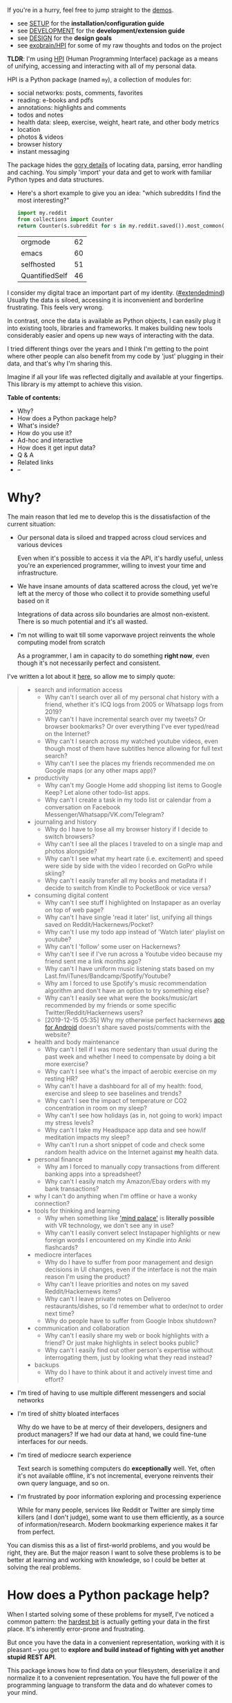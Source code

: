 #+summary: My life in a Python package
#+created: [2019-11-14 Thu]
#+filetags: :infra:pkm:quantifiedself:hpi:
#+upid: mypkg

#+macro: map      @@html:<span style='color:darkgreen; font-weight: bolder'>@@$1@@html:</span>@@

If you're in a hurry, feel free to jump straight to the [[#usecases][demos]].

- see [[https://github.com/karlicoss/HPI/tree/master/doc/SETUP.org][SETUP]] for the *installation/configuration guide*
- see [[https://github.com/karlicoss/HPI/tree/master/doc/DEVELOPMENT.org][DEVELOPMENT]] for the *development/extension guide*
- see [[https://github.com/karlicoss/HPI/tree/master/doc/DESIGN.org][DESIGN]] for the *design goals*
- see [[https://beepb00p.xyz/exobrain/projects/hpi.html][exobrain/HPI]] for some of my raw thoughts and todos on the project

*TLDR*: I'm using [[https://github.com/karlicoss/HPI][HPI]] (Human Programming Interface) package as a means of unifying, accessing and interacting with all of my personal data.

HPI is a Python package (named ~my~), a collection of modules for:

- social networks: posts, comments, favorites
- reading: e-books and pdfs
- annotations: highlights and comments
- todos and notes
- health data: sleep, exercise, weight, heart rate, and other body metrics
- location
- photos & videos
- browser history
- instant messaging

The package hides the [[file:sad-infra.org::#exports_are_hard][gory details]] of locating data, parsing, error handling and caching.
You simply 'import' your data and get to work with familiar Python types and data structures.

- Here's a short example to give you an idea: "which subreddits I find the most interesting?"

  #+begin_src python
    import my.reddit
    from collections import Counter
    return Counter(s.subreddit for s in my.reddit.saved()).most_common(4)
  #+end_src

  | orgmode        | 62 |
  | emacs          | 60 |
  | selfhosted     | 51 |
  | QuantifiedSelf | 46 |


I consider my digital trace an important part of my identity. ([[file:tags.org::#extendedmind][#extendedmind]])
Usually the data is siloed, accessing it is inconvenient and borderline frustrating. This feels very wrong.

In contrast, once the data is available as Python objects, I can easily plug it into existing tools, libraries and frameworks.
It makes building new tools considerably easier and opens up new ways of interacting with the data.

I tried different things over the years and I think I'm getting to the point where other people can also benefit from my code by 'just' plugging in their data,
and that's why I'm sharing this.

Imagine if all your life was reflected digitally and available at your fingertips.
This library is my attempt to achieve this vision.


#+toc: headlines 2

 
:results:
*Table of contents:*
- Why?
- How does a Python package help?
- What's inside?
- How do you use it?
- Ad-hoc and interactive
- How does it get input data?
- Q & A
- Related links
- --
:END:

* Why?
:PROPERTIES:
:CUSTOM_ID: motivation
:END:

The main reason that led me to develop this is the dissatisfaction of the current situation:

- Our personal data is siloed and trapped across cloud services and various devices

  Even when it's possible to access it via the API, it's hardly useful, unless you're an experienced programmer, willing to invest your time and infrastructure.

- We have insane amounts of data scattered across the cloud, yet we're left at the mercy of those who collect it to provide something useful based on it

  Integrations of data across silo boundaries are almost non-existent. There is so much potential and it's all wasted.

- I'm not willing to wait till some vaporwave project reinvents the whole computing model from scratch

  As a programmer, I am in capacity to do something *right now*, even though it's not necessarily perfect and consistent.

I've written a lot about it [[file:sad-infra.org::#why][here]], so allow me to simply quote:

 
:results:
#+begin_quote
- search and information access
  - Why can't I search over all of my personal chat history with a friend, whether it's ICQ logs from 2005 or Whatsapp logs from 2019?
  - Why can't I have incremental search over my tweets? Or browser bookmarks? Or over everything I've ever typed/read on the Internet?
  - Why can't I search across my watched youtube videos, even though most of them have subtitles hence allowing for full text search?
  - Why can't I see the places my friends recommended me on Google maps (or any other maps app)?
- productivity
  - Why can't my Google Home add shopping list items to Google Keep? Let alone other todo-list apps.
  - Why can't I create a task in my todo list or calendar from a conversation on Facebook Messenger/Whatsapp/VK.com/Telegram?
- journaling and history
  - Why do I have to lose all my browser history if I decide to switch browsers?
  - Why can't I see all the places I traveled to on a single map and photos alongside?
  - Why can't I see what my heart rate (i.e. excitement) and speed were side by side with the video I recorded on GoPro while skiing?
  - Why can't I easily transfer all my books and metadata if I decide to switch from Kindle to PocketBook or vice versa?
- consuming digital content
  - Why can't I see stuff I highlighted on Instapaper as an overlay on top of web page?
  - Why can't I have single 'read it later' list, unifying all things saved on Reddit/Hackernews/Pocket?
  - Why can't I use my todo app instead of 'Watch later' playlist on youtube?
  - Why can't I 'follow' some user on Hackernews?
  - Why can't I see if I've run across a Youtube video because my friend sent me a link months ago?
  - Why can't I have uniform music listening stats based on my Last.fm/iTunes/Bandcamp/Spotify/Youtube?
  - Why am I forced to use Spotify's music recommendation algorithm and don't have an option to try something else?
  - Why can't I easily see what were the books/music/art recommended by my friends or some specific Twitter/Reddit/Hackernews users?
  - [2019-12-15 05:35] Why my otherwise perfect hackernews [[https://play.google.com/store/apps/details?id=io.github.hidroh.materialistic][app for Android]] doesn't share saved posts/comments with the website?
- health and body maintenance
  - Why can't I tell if I was more sedentary than usual during the past week and whether I need to compensate by doing a bit more exercise?
  - Why can't I see what's the impact of aerobic exercise on my resting HR?
  - Why can't I have a dashboard for all of my health: food, exercise and sleep to see baselines and trends?
  - Why can't I see the impact of temperature or CO2 concentration in room on my sleep?
  - Why can't I see how holidays (as in, not going to work) impact my stress levels?
  - Why can't I take my Headspace app data and see how/if meditation impacts my sleep?
  - Why can't I run a short snippet of code and check some random health advice on the Internet against *my* health data.
- personal finance
  - Why am I forced to manually copy transactions from different banking apps into a spreadsheet?
  - Why can't I easily match my Amazon/Ebay orders with my bank transactions?
- why I can't do anything when I'm offline or have a wonky connection?
- tools for thinking and learning
  - Why when something like [[https://en.wikipedia.org/wiki/Method_of_loci]['mind palace']] is *literally possible* with VR technology, we don't see any in use?
  - Why can't I easily convert select Instapaper highlights or new foreign words I encountered on my Kindle into Anki flashcards?
- mediocre interfaces
  - Why do I have to suffer from poor management and design decisions in UI changes, even if the interface is not the main reason I'm using the product?
  - Why can't I leave priorities and notes on my saved Reddit/Hackernews items?
  - Why can't I leave private notes on Deliveroo restaurants/dishes, so I'd remember what to order/not to order next time?
  - Why do people have to suffer from Google Inbox shutdown?
- communication and collaboration
  - Why can't I easily share my web or book highlights with a friend? Or just make highlights in select books public?
  - Why can't I easily find out other person's expertise without interrogating them, just by looking what they read instead?
- backups
  - Why do I have to think about it and actively invest time and effort?
#+end_quote
:END:

- I'm tired of having to use multiple different messengers and social networks
- I'm tired of shitty bloated interfaces

  Why do we have to be at mercy of their developers, designers and product managers? If we had our data at hand, we could fine-tune interfaces for our needs.

- I'm tired of mediocre search experience

  Text search is something computers do *exceptionally* well.
  Yet, often it's not available offline, it's not incremental, everyone reinvents their own query language, and so on.

- I'm frustrated by poor information exploring and processing experience

  While for many people, services like Reddit or Twitter are simply time killers (and I don't judge), some want to use them efficiently, as a source of information/research.
  Modern bookmarking experience makes it far from perfect.

You can dismiss this as a list of first-world problems, and you would be right, they are.
But the major reason I want to solve these problems is to be better at learning and working with knowledge,
so I could be better at solving the real problems.

* How does a Python package help?
:PROPERTIES:
:CUSTOM_ID: package
:END:

When I started solving some of these problems for myself, I've noticed a common pattern: the [[file:sad-infra.org::#exports_are_hard][hardest bit]] is actually getting your data in the first place.
It's inherently error-prone and frustrating.

But once you have the data in a convenient representation, working with it is pleasant -- you get to *explore and build instead of fighting with yet another stupid REST API*.

This package knows how to find data on your filesystem, deserialize it and normalize it to a convenient representation.
You have the full power of the programming language to transform the data and do whatever comes to your mind.

** Why don't you just put everything in a massive database?
:PROPERTIES:
:CUSTOM_ID: database
:END:
Glad you've asked! I wrote a whole [[file:unnecessary-db.org][post]] about it.

In short: while databases are efficient and easy to read from, often they aren't flexible enough to fit your data.
You're probably going to end up writing code anyway.

While working with your data, you'll inevitably notice common patterns and code repetition, which you'll probably want to extract somewhere.
That's where a Python package comes in.


* What's inside?
:PROPERTIES:
:CUSTOM_ID: modules
:END:

Here's the (incomplete) list of the modules:

 
:results:
| [[https://github.com/karlicoss/HPI/tree/master/my/bluemaestro.py][=my.bluemaestro=]]                                 | [[https://bluemaestro.com/products/product-details/bluetooth-environmental-monitor-and-logger][Bluemaestro]] temperature/humidity/pressure monitor |
| [[https://github.com/karlicoss/HPI/tree/master/my/body/blood.py][=my.body.blood=]]                                   | Blood tracking (manual org-mode entries)                                                                                                           |
| [[https://github.com/karlicoss/HPI/tree/master/my/body/exercise/all.py][=my.body.exercise.all=]]                     | Combined exercise data                                                                                                                             |
| [[https://github.com/karlicoss/HPI/tree/master/my/body/exercise/cardio.py][=my.body.exercise.cardio=]]               | Cardio data, filtered from various data sources                                                                                                    |
| [[https://github.com/karlicoss/HPI/tree/master/my/body/exercise/cross_trainer.py][=my.body.exercise.cross_trainer=]] | My cross trainer exercise data, arbitrated from different sources (mainly, Endomondo and manual text notes)                                        |
| [[https://github.com/karlicoss/HPI/tree/master/my/body/weight.py][=my.body.weight=]]                                 | Weight data (manually logged)                                                                                                                      |
| [[https://github.com/karlicoss/HPI/tree/master/my/calendar/holidays.py][=my.calendar.holidays=]]                     | Holidays and days off work                                                                                                                         |
| [[https://github.com/karlicoss/HPI/tree/master/my/coding/commits.py][=my.coding.commits=]]                           | Git commits data for repositories on your filesystem                                                                                               |
| [[https://github.com/karlicoss/HPI/tree/master/my/demo.py][=my.demo=]]                                               | Just a demo module for testing and documentation purposes                                                                                          |
| [[https://github.com/karlicoss/HPI/tree/master/my/emfit/__init__.py][=my.emfit=]]                                    | [[https://shop-eu.emfit.com/products/emfit-qs][Emfit QS]] sleep tracker                                                                            |
| [[https://github.com/karlicoss/HPI/tree/master/my/endomondo.py][=my.endomondo=]]                                     | Endomondo exercise data                                                                                                                            |
| [[https://github.com/karlicoss/HPI/tree/master/my/fbmessenger.py][=my.fbmessenger=]]                                 | Facebook Messenger messages                                                                                                                        |
| [[https://github.com/karlicoss/HPI/tree/master/my/foursquare.py][=my.foursquare=]]                                   | Foursquare/Swarm checkins                                                                                                                          |
| [[https://github.com/karlicoss/HPI/tree/master/my/github/all.py][=my.github.all=]]                                   | Unified Github data (merged from GDPR export and periodic API updates)                                                                             |
| [[https://github.com/karlicoss/HPI/tree/master/my/github/gdpr.py][=my.github.gdpr=]]                                 | Github data (uses [[https://github.com/settings/admin][official GDPR export]])                                                                     |
| [[https://github.com/karlicoss/HPI/tree/master/my/github/ghexport.py][=my.github.ghexport=]]                         | Github data: events, comments, etc. (API data)                                                                                                     |
| [[https://github.com/karlicoss/HPI/tree/master/my/hypothesis.py][=my.hypothesis=]]                                   | [[https://hypothes.is][Hypothes.is]] highlights and annotations                                                                                    |
| [[https://github.com/karlicoss/HPI/tree/master/my/instapaper.py][=my.instapaper=]]                                   | [[https://www.instapaper.com][Instapaper]] bookmarks, highlights and annotations                                                                   |
| [[https://github.com/karlicoss/HPI/tree/master/my/kobo.py][=my.kobo=]]                                               | [[https://uk.kobobooks.com/products/kobo-aura-one][Kobo]] e-ink reader: annotations and reading stats                                              |
| [[https://github.com/karlicoss/HPI/tree/master/my/lastfm.py][=my.lastfm=]]                                           | Last.fm scrobbles                                                                                                                                  |
| [[https://github.com/karlicoss/HPI/tree/master/my/location/google.py][=my.location.google=]]                         | Location data from Google Takeout                                                                                                                  |
| [[https://github.com/karlicoss/HPI/tree/master/my/location/home.py][=my.location.home=]]                             | Simple location provider, serving as a fallback when more detailed data isn't available                                                            |
| [[https://github.com/karlicoss/HPI/tree/master/my/materialistic.py][=my.materialistic=]]                             | [[https://play.google.com/store/apps/details?id=io.github.hidroh.materialistic][Materialistic]] app for Hackernews                                 |
| [[https://github.com/karlicoss/HPI/tree/master/my/orgmode.py][=my.orgmode=]]                                         | Programmatic access and queries to org-mode files on the filesystem                                                                                |
| [[https://github.com/karlicoss/HPI/tree/master/my/pdfs.py][=my.pdfs=]]                                               | PDF documents and annotations on your filesystem                                                                                                   |
| [[https://github.com/karlicoss/HPI/tree/master/my/photos/main.py][=my.photos.main=]]                                 | Photos and videos on your filesystem, their GPS and timestamps                                                                                     |
| [[https://github.com/karlicoss/HPI/tree/master/my/pinboard.py][=my.pinboard=]]                                       | [[https://pinboard.in][Pinboard]] bookmarks                                                                                                        |
| [[https://github.com/karlicoss/HPI/tree/master/my/pocket.py][=my.pocket=]]                                           | [[https://getpocket.com][Pocket]] bookmarks and highlights                                                                                         |
| [[https://github.com/karlicoss/HPI/tree/master/my/reading/polar.py][=my.reading.polar=]]                             | [[https://github.com/burtonator/polar-bookshelf][Polar]] articles and highlights                                                                   |
| [[https://github.com/karlicoss/HPI/tree/master/my/reddit.py][=my.reddit=]]                                           | Reddit data: saved items/comments/upvotes/etc.                                                                                                     |
| [[https://github.com/karlicoss/HPI/tree/master/my/rescuetime.py][=my.rescuetime=]]                                   | Rescuetime (phone activity tracking) data.                                                                                                         |
| [[https://github.com/karlicoss/HPI/tree/master/my/roamresearch.py][=my.roamresearch=]]                               | [[https://roamresearch.com][Roam]] data                                                                                                            |
| [[https://github.com/karlicoss/HPI/tree/master/my/rss/all.py][=my.rss.all=]]                                         | Unified RSS data, merged from different services I used historically                                                                               |
| [[https://github.com/karlicoss/HPI/tree/master/my/rss/feedbin.py][=my.rss.feedbin=]]                                 | Feedbin RSS reader                                                                                                                                 |
| [[https://github.com/karlicoss/HPI/tree/master/my/rss/feedly.py][=my.rss.feedly=]]                                   | Feedly RSS reader                                                                                                                                  |
| [[https://github.com/karlicoss/HPI/tree/master/my/rtm.py][=my.rtm=]]                                                 | [[https://rememberthemilk.com][Remember The Milk]] tasks and notes                                                                                 |
| [[https://github.com/karlicoss/HPI/tree/master/my/runnerup.py][=my.runnerup=]]                                       | [[https://github.com/jonasoreland/runnerup][Runnerup]] exercise data (TCX format)                                                                  |
| [[https://github.com/karlicoss/HPI/tree/master/my/smscalls.py][=my.smscalls=]]                                       | Phone calls and SMS messages                                                                                                                       |
| [[https://github.com/karlicoss/HPI/tree/master/my/stackexchange/gdpr.py][=my.stackexchange.gdpr=]]                   | Stackexchange data (uses [[https://stackoverflow.com/legal/gdpr/request][official GDPR export]])                                                   |
| [[https://github.com/karlicoss/HPI/tree/master/my/stackexchange/stexport.py][=my.stackexchange.stexport=]]           | Stackexchange data (uses API via [[https://github.com/karlicoss/stexport][stexport]])                                                              |
| [[https://github.com/karlicoss/HPI/tree/master/my/taplog.py][=my.taplog=]]                                           | [[https://play.google.com/store/apps/details?id=com.waterbear.taglog][Taplog]] app data                                                            |
| [[https://github.com/karlicoss/HPI/tree/master/my/time/tz/main.py][=my.time.tz.main=]]                               | Timezone data provider, used to localize timezone-unaware timestamps for other modules                                                             |
| [[https://github.com/karlicoss/HPI/tree/master/my/time/tz/via_location.py][=my.time.tz.via_location=]]               | Timezone data provider, guesses timezone based on location data (e.g. GPS)                                                                         |
| [[https://github.com/karlicoss/HPI/tree/master/my/twitter/all.py][=my.twitter.all=]]                                 | Unified Twitter data (merged from the archive and periodic updates)                                                                                |
| [[https://github.com/karlicoss/HPI/tree/master/my/twitter/archive.py][=my.twitter.archive=]]                         | Twitter data (uses [[https://help.twitter.com/en/managing-your-account/how-to-download-your-twitter-archive][official twitter archive export]])    |
| [[https://github.com/karlicoss/HPI/tree/master/my/twitter/twint.py][=my.twitter.twint=]]                             | Twitter data (tweets and favorites). Uses [[https://github.com/twintproject/twint][Twint]] data export.                                            |
| [[https://github.com/karlicoss/HPI/tree/master/my/vk/vk_messages_backup.py][=my.vk.vk_messages_backup=]]             | VK data (exported by [[https://github.com/Totktonada/vk_messages_backup][Totktonada/vk_messages_backup]])                                          |
:END:

Some modules are private, and need a bit of cleanup before merging:

| my.workouts     | Exercise activity, from Endomondo and manual logs                                |
| my.sleep.manual | Subjective sleep data, manually logged                                           |
| my.nutrition    | Food and drink consumption data, logged manually from different sources          |
| my.money        | Expenses and shopping data                                                       |
| my.webhistory   | Browsing history (part of [[https://github.com/karlicoss/promnesia][promnesia]]) |



#+html: <div id="usecases"></div>

* How do you use it?
:PROPERTIES:
:CUSTOM_ID: usecases
:END:
Mainly I use it as a data provider for my scripts, tools, and dashboards.

Also, check out [[file:myinfra.org::#mypkg][my infrastructure map]]. It might be helpful for understanding what's my vision on HPI.
** Instant search
:PROPERTIES:
:CUSTOM_ID: search
:END:
Typical search interfaces make me unhappy as they are *siloed, slow, awkward to use and don't work offline*.
So I built my own ways around it! I write about it in detail [[file:../../adhoc-project/data/input/pkm-search.org::#personal_information][here]].

In essence, I'm mirroring most of my online data like chat logs, comments, etc., as plaintext.
I can overview it in any text editor, and incrementally search over *all of it* in a single keypress.
** orger
:PROPERTIES:
:CUSTOM_ID: orger
:END:
[[https://github.com/karlicoss/orger][orger]] is a tool that helps you generate an org-mode representation of your data.

It lets you benefit from the existing tooling and infrastructure around org-mode, the most famous being Emacs.

I'm using it for:

- searching, overviewing and navigating the data
- creating tasks straight from the apps (e.g. Reddit/Telegram)
- spaced repetition via [[https://orgmode.org/worg/org-contrib/org-drill.html][org-drill]]

Orger comes with some existing [[https://github.com/karlicoss/orger/tree/master/modules][modules]], but it should be easy to adapt your own data source if you need something else.

I write about it in detail [[file:../../adhoc-project/data/input/orger.org][here]]and [[file:../../adhoc-project/data/input/orger-todos.org][here]].
** promnesia
:PROPERTIES:
:CUSTOM_ID: promnesia
:END:
[[https://github.com/karlicoss/promnesia#demo][promnesia]] is a browser extension I'm working on to escape silos by *unifying annotations and browsing history* from different data sources.

I've been using it for more than a year now and working on final touches to properly release it for other people.
** dashboard
:PROPERTIES:
:CUSTOM_ID: dashboard
:END:

As a big fan of [[file:tags.org::#quantified-self][#quantified-self]], I'm working on personal health, sleep and exercise dashboard, built from various data sources.

I'm working on making it public, you can see some screenshots [[https://www.reddit.com/r/QuantifiedSelf/comments/cokt4f/what_do_you_all_do_with_your_data/ewmucgk][here]].
** timeline
:PROPERTIES:
:CUSTOM_ID: timeline
:END:

Timeline is a [[file:tags.org::#lifelogging][#lifelogging]] project I'm working on.

I want to see all my digital history, search in it, filter, easily jump at a specific point in time and see the context when it happened.
That way it works as a sort of external memory.

Ideally, it would look similar to Andrew Louis's [[https://hyfen.net/memex][Memex]], or might even reuse his interface if
he open sources it. I highly recommend watching his talk for inspiration.

* Ad-hoc and interactive
:PROPERTIES:
:CUSTOM_ID: interactive
:END:

** What were my music listening stats for 2018?
:PROPERTIES:
:CUSTOM_ID: lastfm
:END:

Single import away from getting tracks you listened to:

#+begin_src python
  from my.lastfm import scrobbles
  list(scrobbles())[200: 205]
#+end_src

 
: [Scrobble(raw={'album': 'Nevermind', 'artist': 'Nirvana', 'date': '1282488504', 'name': 'Drain You'}),
:  Scrobble(raw={'album': 'Dirt', 'artist': 'Alice in Chains', 'date': '1282489764', 'name': 'Would?'}),
:  Scrobble(raw={'album': 'Bob Dylan: The Collection', 'artist': 'Bob Dylan', 'date': '1282493517', 'name': 'Like a Rolling Stone'}),
:  Scrobble(raw={'album': 'Dark Passion Play', 'artist': 'Nightwish', 'date': '1282493819', 'name': 'Amaranth'}),
:  Scrobble(raw={'album': 'Rolled Gold +', 'artist': 'The Rolling Stones', 'date': '1282494161', 'name': "You Can't Always Get What You Want"})]


Or, as a pretty Pandas frame:

#+begin_src python
  import pandas as pd
  df = pd.DataFrame([{
      'dt': s.dt,
      'track': s.track,
  } for s in scrobbles()]).set_index('dt')
  df[200: 205]
#+end_src

 
:                                                                        track
: dt                                                                          
: 2010-08-22 14:48:24+00:00                                Nirvana — Drain You
: 2010-08-22 15:09:24+00:00                           Alice in Chains — Would?
: 2010-08-22 16:11:57+00:00                   Bob Dylan — Like a Rolling Stone
: 2010-08-22 16:16:59+00:00                               Nightwish — Amaranth
: 2010-08-22 16:22:41+00:00  The Rolling Stones — You Can't Always Get What...


We can use [[https://github.com/martijnvermaat/calmap][calmap]] library to plot a github-style music listening activity heatmap:

#+begin_src python
  import matplotlib.pyplot as plt
  plt.figure(figsize=(10, 2.3))

  import calmap
  df = df.set_index(df.index.tz_localize(None)) # calmap expects tz-unaware dates
  calmap.yearplot(df['track'], how='count', year=2018)

  plt.tight_layout()
  plt.title('My music listening activity for 2018')
  plot_file = 'hpi_files/lastfm_2018.png'
  plt.savefig(plot_file)
  plot_file
#+end_src

 
[[file:hpi_files/lastfm_2018.png]]

This isn't necessarily very insightful data, but fun to look at now and then!

** What are the most interesting Slate Star Codex posts I've read?
:PROPERTIES:
:CUSTOM_ID: hypothesis_stats
:END:

My friend asked me if I could recommend them posts I found interesting on [[https://slatestarcodex.com][Slate Star Codex]].
With few lines of Python I can quickly recommend them posts I engaged most with, i.e. the ones I annotated most on [[https://hypothes.is][Hypothesis]].

#+begin_src python
  from my.hypothesis import pages
  from collections import Counter
  cc = Counter({(p.title + ' ' + p.url): len(p.highlights) for p in pages() if 'slatestarcodex' in p.url})
  return cc.most_common(10)
#+end_src

 
| The Anti-Reactionary FAQ http://slatestarcodex.com/2013/10/20/the-anti-reactionary-faq/                                                                                             | 32 |
| Reactionary Philosophy In An Enormous, Planet-Sized Nutshell https://slatestarcodex.com/2013/03/03/reactionary-philosophy-in-an-enormous-planet-sized-nutshell/                     | 17 |
| The Toxoplasma Of Rage http://slatestarcodex.com/2014/12/17/the-toxoplasma-of-rage/                                                                                                 | 16 |
| What Universal Human Experiences Are You Missing Without Realizing It? https://slatestarcodex.com/2014/03/17/what-universal-human-experiences-are-you-missing-without-realizing-it/ | 16 |
| Meditations On Moloch http://slatestarcodex.com/2014/07/30/meditations-on-moloch/                                                                                                   | 12 |
| Universal Love, Said The Cactus Person http://slatestarcodex.com/2015/04/21/universal-love-said-the-cactus-person/                                                                  | 11 |
| Untitled http://slatestarcodex.com/2015/01/01/untitled/                                                                                                                             | 11 |
| Considerations On Cost Disease https://slatestarcodex.com/2017/02/09/considerations-on-cost-disease/                                                                                | 10 |
| In Defense of Psych Treatment for Attempted Suicide http://slatestarcodex.com/2013/04/25/in-defense-of-psych-treatment-for-attempted-suicide/                                       |  9 |
| I Can Tolerate Anything Except The Outgroup https://slatestarcodex.com/2014/09/30/i-can-tolerate-anything-except-the-outgroup/                                                      |  9 |

** Accessing exercise data
:PROPERTIES:
:CUSTOM_ID: exercise
:END:
 E.g. see use of ~my.workouts~ [[file:./heartbeats_vs_kcals.html][here]].

** Book reading progress
:PROPERTIES:
:CUSTOM_ID: kobo_progress
:END:

I publish my reading stats on [[https://www.goodreads.com/user/show/22191391-dima-gerasimov][Goodreads]] so other people can see what I'm reading/have read, but Kobo [[https://beepb00p.xyz/ideas.html#kobo2goodreads][lacks integration]] with Goodreads.
I'm using [[https://github.com/karlicoss/kobuddy][kobuddy]] to access my my Kobo data, and I've got a regular task that reminds me to sync my progress once a month.

The task looks like this:

#+begin_src org
  ,* TODO [#C] sync [[https://goodreads.com][reading progress]] with kobo
    DEADLINE: <2019-11-24 Sun .+4w -0d>
  [[eshell: python3 -c 'import my.kobo; my.kobo.print_progress()']]
#+end_src

With a single Enter keypress on the inlined =eshell:= command I can print the progress and fill in the completed books on Goodreads, e.g.:

 
#+begin_example

  A_Mathematician's_Apology by G. H. Hardy
  Started : 21 Aug 2018 11:44
  Finished: 22 Aug 2018 12:32

  Fear and Loathing in Las Vegas: A Savage Journey to the Heart of the American Dream (Vintage) by Thompson, Hunter S.
  Started : 06 Sep 2018 05:54
  Finished: 09 Sep 2018 12:21

  Sapiens: A Brief History of Humankind by Yuval Noah Harari
  Started : 09 Sep 2018 12:22
  Finished: 16 Sep 2018 07:25

  Inadequate Equilibria: Where and How Civilizations Get Stuck by Eliezer Yudkowsky
  Started : 31 Jul 2018 22:54
  Finished: 16 Sep 2018 07:25

  Albion Dreaming by Andy Roberts
  Started : 20 Aug 2018 21:16
  Finished: 16 Sep 2018 07:26
#+end_example

** Messenger stats
:PROPERTIES:
:CUSTOM_ID: messenger_stats
:END:
How much do I chat on Facebook Messenger?

#+begin_src python
  from my.fbmessenger import messages

  import pandas as pd
  import matplotlib.pyplot as plt

  df = pd.DataFrame({'dt': m.dt, 'messages': 1} for m in messages())
  df.set_index('dt', inplace=True)

  df = df.resample('M').sum() # by month
  df = df.loc['2016-01-01':'2019-01-01'] # past subset for determinism

  fig, ax = plt.subplots(figsize=(15, 5))
  df.plot(kind='bar', ax=ax)

  # todo wonder if that vvv can be less verbose...
  x_labels = df.index.strftime('%Y %b')
  ax.set_xticklabels(x_labels)

  plot_file = 'hpi_files/messenger_2016_to_2019.png'
  plt.tight_layout()
  plt.savefig(plot_file)
  return plot_file
#+end_src

 
[[file:hpi_files/messenger_2016_to_2019.png]]


** Querying Roam Research database
:PROPERTIES:
:CUSTOM_ID: roamresearch
:END:
I've got some code examples [[file:myinfra-roam.org::#interactive][here]].

* How does it get input data?
:PROPERTIES:
:CUSTOM_ID: input_data
:END:
If you're curious about any specific data sources I'm using, I've written it up [[https://beepb00p.xyz/my-data.html][in detail]].

Also see [[https://github.com/karlicoss/HPI/blob/master/doc/SETUP.org#data-flow]["Data flow"]] documentation with some nice diagrams explaining on specific examples.

In short:

- The data is [[file:myinfra.org::#exports][periodically synchronized]] from the services (cloud or not) locally, on the filesystem

  As a result, you get [[file:myinfra.org::#fs][JSONs/sqlite]] (or other formats, depending on the service) on your disk.

  Once you have it, it's trivial to back it up and synchronize to other computers/phones, if necessary.

  To schedule periodic sync, I'm using [[file:scheduler.org::#cron][cron]].

- =my.= package only accesses the data on the filesystem

  That makes it extremely fast, reliable, and fully offline capable.

As you can see, in such a setup, the data is lagging behind the 'realtime'.
I consider it a necessary sacrifice to make everything fast and resilient.

In theory, it's possible to make the system almost realtime by having a service that sucks in data continuously (rather than periodically), but it's harder as well.

* Q & A
:PROPERTIES:
:CUSTOM_ID: q_and_a
:END:

** Why Python?
:PROPERTIES:
:CUSTOM_ID: why_python
:END:

I don't consider Python unique as a language suitable for such a project.
It just happens to be the one I'm most comfortable with.
I do have some reasons that I think make it /specifically/ good, but explaining them is out of this post's scope.

In addition, Python offers a [[https://github.com/karlicoss/awesome-python#data-analysis][very rich ecosystem]] for data analysis, which we can use to our benefit.

That said, I've never seen anything similar in other programming languages, and I would be really interested in, so please send me links if you know some.
I've heard LISPs are great for data? ;)

Overall, I wish [[https://en.wikipedia.org/wiki/Foreign_function_interface][FFIs]] were a bit more mature, so we didn't have to think about specific programming languages at all.

** Can anyone use it?
:PROPERTIES:
:CUSTOM_ID: can_anyone_use_it
:END:
Yes!

- you can plug in *your own data*
- most modules are isolated, so you can only use the ones that you want to
- everything is easily *extensible*

  Starting from simply adding new modules to any dynamic hackery you can possibly imagine within Python.

** How easy is it to use?
:PROPERTIES:
:CUSTOM_ID: how_easy_to_use
:END:
The whole setup requires some basic programmer literacy:

- installing/running and potentially modifying Python code
- using symlinks
- potentially running Cron jobs

If you have any ideas on making the setup simpler, please let me know!

** What about privacy?
:PROPERTIES:
:CUSTOM_ID: privacy
:END:
The modules contain *no data, only code* to operate on the data.

Everything is [[file:tags.org::#offline][*local first*]], the input data is on your filesystem.
If you're truly paranoid, you can even wrap it in a Docker container.

There is still a question of whether you trust yourself at even keeping all the data on your disk, but it is out of the scope of this post.

If you'd rather keep some code private too, it's also trivial to achieve with a private subpackage.

** But /should/ I use it?
:PROPERTIES:
:CUSTOM_ID: should_i_use_it
:END:

#+begin_quote
Sure, maybe you can achieve a perfect system where you can instantly find and recall anything that you've done. Do you really want it?
Wouldn't that, like, make you less human?
#+end_quote

I'm not a gatekeeper of what it means to be human, but I don't think that the shortcomings of the human brain are what makes us such.

So I can't answer that for you. I certainly want it though.
I'm [[file:tags.org::#pkm][quite open]] about my goals -- I'd happily get merged/augmented with a computer to enhance my thinking and analytical abilities.

While at the moment [[https://en.wikipedia.org/wiki/Hard_problem_of_consciousness][we don't even remotely understand]] what would such merging or "mind uploading" entail exactly,
I can clearly delegate some tasks, like long term memory, information lookup, and data processing to a computer. They can already handle it really well.

#+begin_quote
What about these people who have perfect recall and wish they hadn't.
#+end_quote

Sure, maybe it sucks. At the moment though, my recall is far from perfect, and this only annoys me.
I want to have a choice at least, and digital tools give me this choice.

** Would it suit /me/?
:PROPERTIES:
:CUSTOM_ID: would_it_suit_me
:END:

Probably, at least to some extent.

First, our lives are different, so our APIs might be different too.
This is more of a demonstration of what's I'm using, although I did spend effort towards making it as modular and extensible as possible, so other people could use it too.
It's easy to modify code, add extra methods and modules. You can even keep all your modifications private.

But after all, we've all sharing many similar activities and using the same products, so there is a huge overlap.
I'm not sure how far we can stretch it and keep modules generic enough to be used by multiple people. But let's give it a try perhaps? :)

Second, interacting with your data through the code is the central idea of the project.
That kind of cuts off people without technical skills, and even many people capable of coding,
who dislike the idea of writing code outside of work.

It might be possible to expose some [[https://en.wikipedia.org/wiki/No-code_development_platform][no-code]] interfaces,
but I still feel that wouldn't be enough.

I'm not sure whether it's a solvable problem at this point, but happy to hear any suggestions!

** What it isn't?
:PROPERTIES:
:CUSTOM_ID: what_it_isnt
:END:

- It's not vaporwave

  The project is a little crude, but it's real and working. I've been using it for a long time now, and find it fairly sustainable to keep using for the foreseeable future.

- It's not going to be another silo

  While I don't have anything against commercial use (and I believe any work in this area will benefit all of us), I'm not planning to build a product out of it.

  I really hope it can grow into or inspire some mature open source system.

  Please take my ideas and code and build something cool from it!


* Related links
:PROPERTIES:
:CUSTOM_ID: links
:END:
Similar projects:

- [[https://hyfen.net/memex][Memex]] by Andrew Louis
- [[https://github.com/novoid/Memacs][Memacs]] by Karl Voit
- [[https://news.ycombinator.com/item?id=9615901][Me API - turn yourself into an open API (HN)]]
- [[https://github.com/markwk/qs_ledger][QS ledger]] from Mark Koester
- [[https://dogsheep.github.io][Dogsheep]]: a collection of tools for personal analytics using SQLite and Datasette
- [[https://github.com/tehmantra/my][tehmantra/my]]: directly inspired by this package
- [[https://github.com/bcongdon/bolero][bcongdon/bolero]]: exposes your personal data as a REST API
- [[https://en.wikipedia.org/wiki/Solid_(web_decentralization_project)#Design][Solid project]]: personal data pod, which websites pull data from
- [[https://remotestorage.io][remoteStorage]]: open protocol for apps to write data to your own storage

Other links:

- NetOpWibby: [[https://news.ycombinator.com/item?id=21684949][A Personal API (HN)]]
- [[file:sad-infra.org][The sad state of personal data and infrastructure]]: here I am going into motivation and difficulties arising in the implementation
- [[file:myinfra-roam.org][Extending my personal infrastructure]]: a followup, where I'm demonstrating how to integrate a new data source (Roam Research)

* --
:PROPERTIES:
:CUSTOM_ID: fin
:END:

Open to any feedback and thoughts!

Also, don't hesitate to raise an issue, or reach me personally if you want to try using it, and find the instructions confusing. Your questions would help me to make it simpler!

In some near future I will write more about:

- specific technical decisions and patterns
- challenges I had so solve
- more use-cases and demos -- it's impossible to fit everything in one post!

, but happy to answer any questions on these topics now!
